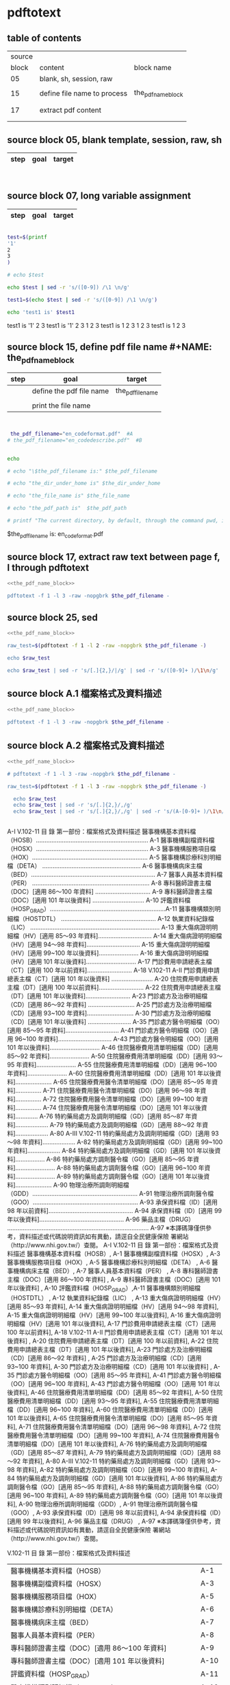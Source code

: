 * pdftotext

** table of contents

| source |                             |                        |
|  block | content                     | block name             |
|--------+-----------------------------+------------------------|
|     05 | blank, sh, session, raw     |                        |
|        |                             |                        |
|     15 | define file name to process | the_pdf_name_block     |
|        |                             | <<the_pdf_name_block>> |
|        |                             |                        |
|     17 | extract pdf content         |                        |
|        |                             |                        |
|        |                             |                        |

** source block 05, blank template, session, raw, sh

| step | goal                     | target           |
|------+--------------------------+------------------|

#+NAME:
#+HEADERS: :session
#+HEADERS: :results raw
#+BEGIN_SRC sh


#+END_SRC

#+RESULTS:


** source block 07, long variable assignment

| step | goal                     | target           |
|------+--------------------------+------------------|

#+NAME:
#+HEADERS: :session
#+HEADERS: :results raw
#+BEGIN_SRC sh

test=$(printf 
'1'
2
3
)

# echo $test 

echo $test | sed -r 's/([0-9]) /\1 \n/g'

test1=$(echo $test | sed -r 's/([0-9]) /\1 \n/g')

echo 'test1 is' $test1

#+END_SRC

#+RESULTS:

test1 is
'1' 2 
3
test1 is '1' 2 3
1 
2 
3
test1 is 1 2 3
1 
2 
3
test1 is 1 2 3






** source block 15, define pdf file name #+NAME: the_pdf_name_block

| step | goal                     | target           |
|------+--------------------------+------------------|
|      | define the pdf file name | the_pdf_filename |
|      |                          |                  |
|      | print the file name      |                  |

#+NAME: the_pdf_name_block
#+HEADERS: :session
#+HEADERS: :results raw
#+BEGIN_SRC sh


 the_pdf_filename="en_codeformat.pdf"  #A
# the_pdf_filename="en_codedescribe.pdf"  #B


echo

# echo "\$the_pdf_filename is:" $the_pdf_filename

# echo "the_dir_under_home is" $the_dir_under_home

# echo "the_file_name is" $the_file_name

# echo "the_pdf_path is"  $the_pdf_path

# printf "The current directory, by default, through the command pwd, is: " ; pwd

#+END_SRC

#+RESULTS: the_pdf_name_block

$the_pdf_filename is: en_codeformat.pdf






** source block 17, extract raw text between page f, l through pdftotext

#+NAME: raw_output
#+HEADERS: :noweb yes
#+HEADERS: :results raw
#+HEADERS: :session
#+BEGIN_SRC sh
<<the_pdf_name_block>>

pdftotext -f 1 -l 3 -raw -nopgbrk $the_pdf_filename -
#+END_SRC


    

** source block 25, sed 

#+HEADERS: :noweb yes
#+HEADERS: :results raw
#+HEADERS: :session
#+BEGIN_SRC sh
 <<the_pdf_name_block>>

 raw_test=$(pdftotext -f 1 -l 2 -raw -nopgbrk $the_pdf_filename -)

 echo $raw_test

 echo $raw_test | sed -r 's/[.]{2,}/|/g' | sed -r 's/([0-9]+ )/\1\n/g'

#+END_SRC


** source block A.1 檔案格式及資料描述

#+NAME: raw_output
#+HEADERS: :noweb yes
#+HEADERS: :results raw
#+HEADERS: :session
#+BEGIN_SRC sh
<<the_pdf_name_block>>

pdftotext -f 1 -l 3 -raw -nopgbrk $the_pdf_filename -

#+END_SRC


    


** source block A.2 檔案格式及資料描述

#+NAME: raw_output
#+HEADERS: :noweb yes
#+HEADERS: :results raw
#+HEADERS: :session
#+BEGIN_SRC sh
<<the_pdf_name_block>>

# pdftotext -f 1 -l 3 -raw -nopgbrk $the_pdf_filename -

raw_test=$(pdftotext -f 1 -l 3 -raw -nopgbrk $the_pdf_filename -)

  echo $raw_test
  echo $raw_test | sed -r 's/[.]{2,}/,/g'
  echo $raw_test | sed -r 's/[.]{2,}/,/g' | sed -r 's/(A-[0-9]+ )/\1\n/g'


#+END_SRC

#+RESULTS: raw_output

A-I V.102-11 目 錄 第一部份：檔案格式及資料描述 醫事機構基本資料檔（HOSB）................................................................. A-1 醫事機構副檔資料檔（HOSX）................................................................. A-3 醫事機構服務項目檔（HOX）................................................................... A-5 醫事機構診療科別明細檔（DETA） ......................................................... A-6 醫事機構病床主檔（BED）........................................................................ A-7 醫事人員基本資料檔（PER） .................................................................... A-8 專科醫師證書主檔（DOC）[適用 86～100 年資料] ................................ A-9 專科醫師證書主檔（DOC）[適用 101 年以後資料] .............................. A-10 評鑑資料檔（HOSP_GRAD）...................................................................A-11 醫事機構類別明細檔（HOSTDTL） ....................................................... A-12 執業資料紀錄檔（LIC） ........................................................................... A-13 重大傷病證明明細檔（HV）[適用 85～93 年資料]............................... A-14 重大傷病證明明細檔（HV）[適用 94～98 年資料]............................... A-15 重大傷病證明明細檔（HV）[適用 99~100 年以後資料]....................... A-16 重大傷病證明明細檔（HV）[適用 101 年以後資料]............................. A-17 門診費用申請總表主檔（CT）[適用 100 年以前資料].......................... A-18 V.102-11 A-II 門診費用申請總表主檔（CT）[適用 101 年以後資料] ........................ A-20 住院費用申請總表主檔（DT）[適用 100 年以前資料].......................... A-22 住院費用申請總表主檔（DT）[適用 101 年以後資料].......................... A-23 門診處方及治療明細檔（CD）[適用 86～92 年資料] ........................... A-25 門診處方及治療明細檔（CD）[適用 93~100 年資料]........................... A-30 門診處方及治療明細檔（CD）[適用 101 年以後資料] ......................... A-35 門診處方醫令明細檔（OO）[適用 85～95 年資料]............................... A-41 門診處方醫令明細檔（OO）[適用 96~100 年資料]............................... A-43 門診處方醫令明細檔（OO）[適用 101 年以後資料]............................. A-46 住院醫療費用清單明細檔（DD）[適用 85～92 年資料]....................... A-50 住院醫療費用清單明細檔（DD）[適用 93～95 年資料]....................... A-55 住院醫療費用清單明細檔（DD）[適用 96~100 年資料]....................... A-60 住院醫療費用清單明細檔（DD）[適用 101 年以後資料]..................... A-65 住院醫療費用醫令清單明細檔（DO）[適用 85～95 年資料]............... A-71 住院醫療費用醫令清單明細檔（DO）[適用 96～98 年資料]............... A-72 住院醫療費用醫令清單明細檔（DO）[適用 99~100 年資料]............... A-74 住院醫療費用醫令清單明細檔（DO）[適用 101 年以後資料]............. A-76 特約藥局處方及調劑明細檔（GD）[適用 85～87 年資料]................... A-79 特約藥局處方及調劑明細檔（GD）[適用 88～92 年資料]................... A-80 A-III V.102-11 特約藥局處方及調劑明細檔（GD）[適用 93～98 年資料]................... A-82 特約藥局處方及調劑明細檔（GD）[適用 99~100 年資料]................... A-84 特約藥局處方及調劑明細檔（GD）[適用 101 年以後資料]................. A-86 特約藥局處方調劑醫令檔（GO）[適用 85～95 年資料]....................... A-88 特約藥局處方調劑醫令檔（GO）[適用 96~100 年資料]....................... A-89 特約藥局處方調劑醫令檔（GO）[適用 101 年以後資料]..................... A-90 物理治療所調劑明細檔（GDD）............................................................. A-91 物理治療所調劑醫令檔（GOO）............................................................. A-93 承保資料檔（ID）[適用 98 年以前資料]................................................. A-94 承保資料檔（ID）[適用 99 年以後資料]................................................. A-96 藥品主檔（DRUG） .................................................................................. A-97 ※本譯碼簿僅供參考，資料描述或代碼說明資訊如有異動，請逕自全民健康保險 署網站（http://www.nhi.gov.tw/）查閱。
A-I V.102-11 目 錄 第一部份：檔案格式及資料描述 醫事機構基本資料檔（HOSB）, A-1 醫事機構副檔資料檔（HOSX）, A-3 醫事機構服務項目檔（HOX）, A-5 醫事機構診療科別明細檔（DETA） , A-6 醫事機構病床主檔（BED）, A-7 醫事人員基本資料檔（PER） , A-8 專科醫師證書主檔（DOC）[適用 86～100 年資料] , A-9 專科醫師證書主檔（DOC）[適用 101 年以後資料] , A-10 評鑑資料檔（HOSP_GRAD）,A-11 醫事機構類別明細檔（HOSTDTL） , A-12 執業資料紀錄檔（LIC） , A-13 重大傷病證明明細檔（HV）[適用 85～93 年資料], A-14 重大傷病證明明細檔（HV）[適用 94～98 年資料], A-15 重大傷病證明明細檔（HV）[適用 99~100 年以後資料], A-16 重大傷病證明明細檔（HV）[適用 101 年以後資料], A-17 門診費用申請總表主檔（CT）[適用 100 年以前資料], A-18 V.102-11 A-II 門診費用申請總表主檔（CT）[適用 101 年以後資料] , A-20 住院費用申請總表主檔（DT）[適用 100 年以前資料], A-22 住院費用申請總表主檔（DT）[適用 101 年以後資料], A-23 門診處方及治療明細檔（CD）[適用 86～92 年資料] , A-25 門診處方及治療明細檔（CD）[適用 93~100 年資料], A-30 門診處方及治療明細檔（CD）[適用 101 年以後資料] , A-35 門診處方醫令明細檔（OO）[適用 85～95 年資料], A-41 門診處方醫令明細檔（OO）[適用 96~100 年資料], A-43 門診處方醫令明細檔（OO）[適用 101 年以後資料], A-46 住院醫療費用清單明細檔（DD）[適用 85～92 年資料], A-50 住院醫療費用清單明細檔（DD）[適用 93～95 年資料], A-55 住院醫療費用清單明細檔（DD）[適用 96~100 年資料], A-60 住院醫療費用清單明細檔（DD）[適用 101 年以後資料], A-65 住院醫療費用醫令清單明細檔（DO）[適用 85～95 年資料], A-71 住院醫療費用醫令清單明細檔（DO）[適用 96～98 年資料], A-72 住院醫療費用醫令清單明細檔（DO）[適用 99~100 年資料], A-74 住院醫療費用醫令清單明細檔（DO）[適用 101 年以後資料], A-76 特約藥局處方及調劑明細檔（GD）[適用 85～87 年資料], A-79 特約藥局處方及調劑明細檔（GD）[適用 88～92 年資料], A-80 A-III V.102-11 特約藥局處方及調劑明細檔（GD）[適用 93～98 年資料], A-82 特約藥局處方及調劑明細檔（GD）[適用 99~100 年資料], A-84 特約藥局處方及調劑明細檔（GD）[適用 101 年以後資料], A-86 特約藥局處方調劑醫令檔（GO）[適用 85～95 年資料], A-88 特約藥局處方調劑醫令檔（GO）[適用 96~100 年資料], A-89 特約藥局處方調劑醫令檔（GO）[適用 101 年以後資料], A-90 物理治療所調劑明細檔（GDD）, A-91 物理治療所調劑醫令檔（GOO）, A-93 承保資料檔（ID）[適用 98 年以前資料], A-94 承保資料檔（ID）[適用 99 年以後資料], A-96 藥品主檔（DRUG） , A-97 ※本譯碼簿僅供參考，資料描述或代碼說明資訊如有異動，請逕自全民健康保險 署網站（http://www.nhi.gov.tw/）查閱。


V.102-11 
目 錄 
第一部份：檔案格式及資料描述 

| 醫事機構基本資料檔（HOSB）                            | A-1  |
| 醫事機構副檔資料檔（HOSX）                            | A-3  |
| 醫事機構服務項目檔（HOX）                             | A-5  |
| 醫事機構診療科別明細檔（DETA）                        | A-6  |
| 醫事機構病床主檔（BED）                               | A-7  |
| 醫事人員基本資料檔（PER）                             | A-8  |
| 專科醫師證書主檔（DOC）[適用 86～100 年資料]          | A-9  |
| 專科醫師證書主檔（DOC）[適用 101 年以後資料]          | A-10 |
| 評鑑資料檔（HOSP_GRAD）                               | A-11 |
| 醫事機構類別明細檔（HOSTDTL）                         | A-12 |
| 執業資料紀錄檔（LIC）                                 | A-13 |
| 重大傷病證明明細檔（HV）[適用 85～93 年資料]          | A-14 |
| 重大傷病證明明細檔（HV）[適用 94～98 年資料]          | A-15 |
| 重大傷病證明明細檔（HV）[適用 99~100 年以後資料]      | A-16 |
| 重大傷病證明明細檔（HV）[適用 101 年以後資料]         | A-17 |
| 門診費用申請總表主檔（CT）[適用 100 年以前資料]       | A-18 |
| 門診費用申請總表主檔（CT）[適用 101 年以後資料]       | A-20 |
| 住院費用申請總表主檔（DT）[適用 100 年以前資料]       | A-22 |
| 住院費用申請總表主檔（DT）[適用 101 年以後資料]       | A-23 |
| 門診處方及治療明細檔（CD）[適用 86～92 年資料]        | A-25 |
| 門診處方及治療明細檔（CD）[適用 93~100 年資料]        | A-30 |
| 門診處方及治療明細檔（CD）[適用 101 年以後資料]       | A-35 |
| 門診處方醫令明細檔（OO）[適用 85～95 年資料]          | A-41 |
| 門診處方醫令明細檔（OO）[適用 96~100 年資料]          | A-43 |
| 門診處方醫令明細檔（OO）[適用 101 年以後資料]         | A-46 |
| 住院醫療費用清單明細檔（DD）[適用 85～92 年資料]      | A-50 |
| 住院醫療費用清單明細檔（DD）[適用 93～95 年資料]      | A-55 |
| 住院醫療費用清單明細檔（DD）[適用 96~100 年資料]      | A-60 |
| 住院醫療費用清單明細檔（DD）[適用 101 年以後資料]     | A-65 |
| 住院醫療費用醫令清單明細檔（DO）[適用 85～95 年資料]  | A-71 |
| 住院醫療費用醫令清單明細檔（DO）[適用 96～98 年資料]  | A-72 |
| 住院醫療費用醫令清單明細檔（DO）[適用 99~100 年資料]  | A-74 |
| 住院醫療費用醫令清單明細檔（DO）[適用 101 年以後資料] | A-76 |
| 特約藥局處方及調劑明細檔（GD）[適用 85～87 年資料]    | A-79 |
| 特約藥局處方及調劑明細檔（GD）[適用 88～92 年資料]    | A-80 |
| 特約藥局處方及調劑明細檔（GD）[適用 93～98 年資料]    | A-82 |
| 特約藥局處方及調劑明細檔（GD）[適用 99~100 年資料]    | A-84 |
| 特約藥局處方及調劑明細檔（GD）[適用 101 年以後資料]   | A-86 |
| 特約藥局處方調劑醫令檔（GO）[適用 85～95 年資料]      | A-88 |
| 特約藥局處方調劑醫令檔（GO）[適用 96~100 年資料]      | A-89 |
| 特約藥局處方調劑醫令檔（GO）[適用 101 年以後資料]     | A-90 |
| 物理治療所調劑明細檔（GDD）                           | A-91 |
| 物理治療所調劑醫令檔（GOO）                           | A-93 |
| 承保資料檔（ID）[適用 98 年以前資料]                  | A-94 |
| 承保資料檔（ID）[適用 99 年以後資料]                  | A-96 |
| 藥品主檔（DRUG）                                      | A-97 | 

  
※本譯碼簿僅供參考，資料描述或代碼說明資訊如有異動，請逕自全民健康保險 署網站（http://www.nhi.gov.tw/）查閱。

    




** source block B, 代碼說明 B

#+HEADERS: :noweb yes
#+HEADERS: :results raw
#+HEADERS: :session
#+BEGIN_SRC sh
 <<the_pdf_name_block>>

 raw_test=$(pdftotext -f 1 -l 2 -raw -nopgbrk $the_pdf_filename -)



  echo $raw_test
  echo $raw_test | sed -r 's/[.]{2,}/|/g'
  echo $raw_test | sed -r 's/[.]{2,}/|/g' | sed -r 's/([0-9]+ )/\1\n/g'

#+END_SRC

#+RESULTS:

B-I 目 錄 第二部份：代碼說明 評鑑等級...................................................................................................B-1 特約類別...................................................................................................B-3 權屬別及型態別其代號與名稱...............................................................B-4 特約狀況碼...............................................................................................B-9 醫事人員類別.........................................................................................B-10 病床類別.................................................................................................B-11 地區代碼、名稱、分局及郵遞區號.....................................................B-13 案件分類.................................................................................................B-26 健保卡就醫序號（預防保健服務時程代碼）.....................................B-35 部分負擔代號及相關規定.....................................................................B-40 就醫科別及細分科.................................................................................B-49 診療科別.................................................................................................B-51 專科醫師代號、科別.............................................................................B-53 特定治療項目代號.................................................................................B-55 給付類別.................................................................................................B-64 處方調劑方式.........................................................................................B-65 B-II 不適用 TW_DRGS 案件特殊註記.......................................................B-66 住院醫令類別.........................................................................................B-67 住院醫令代碼.........................................................................................B-68 診療部位申報方式.................................................................................B-72 單位屬性代號.........................................................................................B-74 加退保別說明.........................................................................................B-76 身份別說明.............................................................................................B-77 全民健康保險重大傷病範圍.................................................................B-78 串檔說明.................................................................................................B-79 ※本譯碼簿僅供參考，資料描述或代碼說明資訊如有異動，請逕自中 央健康保險署網站（http://www.nhi.gov.tw/）查閱。
B-I 目 錄 第二部份：代碼說明 評鑑等級|B-1 特約類別|B-3 權屬別及型態別其代號與名稱|B-4 特約狀況碼|B-9 醫事人員類別|B-10 病床類別|B-11 地區代碼、名稱、分局及郵遞區號|B-13 案件分類|B-26 健保卡就醫序號（預防保健服務時程代碼）|B-35 部分負擔代號及相關規定|B-40 就醫科別及細分科|B-49 診療科別|B-51 專科醫師代號、科別|B-53 特定治療項目代號|B-55 給付類別|B-64 處方調劑方式|B-65 B-II 不適用 TW_DRGS 案件特殊註記|B-66 住院醫令類別|B-67 住院醫令代碼|B-68 診療部位申報方式|B-72 單位屬性代號|B-74 加退保別說明|B-76 身份別說明|B-77 全民健康保險重大傷病範圍|B-78 串檔說明|B-79 ※本譯碼簿僅供參考，資料描述或代碼說明資訊如有異動，請逕自中 央健康保險署網站（http://www.nhi.gov.tw/）查閱。
B-I 目 錄 第二部份：代碼說明 評鑑等級|B-1 
特約類別|B-3 
權屬別及型態別其代號與名稱|B-4 
特約狀況碼|B-9 
醫事人員類別|B-10 
病床類別|B-11 
地區代碼、名稱、分局及郵遞區號|B-13 
案件分類|B-26 
健保卡就醫序號（預防保健服務時程代碼）|B-35 
部分負擔代號及相關規定|B-40 
就醫科別及細分科|B-49 
診療科別|B-51 
專科醫師代號、科別|B-53 
特定治療項目代號|B-55 
給付類別|B-64 
處方調劑方式|B-65 
B-II 不適用 TW_DRGS 案件特殊註記|B-66 
住院醫令類別|B-67 
住院醫令代碼|B-68 
診療部位申報方式|B-72 
單位屬性代號|B-74 
加退保別說明|B-76 
身份別說明|B-77 
全民健康保險重大傷病範圍|B-78 
串檔說明|B-79 
※本譯碼簿僅供參考，資料描述或代碼說明資訊如有異動，請逕自中 央健康保險署網站（http://www.nhi.gov.tw/）查閱。


** source block B-1, 評鑑等級

#+HEADERS: :noweb yes
#+HEADERS: :results raw
#+HEADERS: :session
#+BEGIN_SRC sh
 <<the_pdf_name_block>>

 raw_test=$(pdftotext -f 3 -l 4 -nopgbrk -raw $the_pdf_filename -)

#  echo $raw_test | sed -r 's/([0-79][0-9]) /\n\1, /g'
#  echo $raw_test | sed -r 's/([0-79][0-9]) /\n\1, /g' | sed -r 's/( 8[89] )/,\1/g'
   echo $raw_test | sed -r 's/([0-79][0-9]) /\n\1, /g' | sed -r 's/( 8[89] )/,\1/g' | sed -r 's/( 評鑑制度 )/,\1/g' 


#+END_SRC







 

** source block B-3, 特約類別

#+HEADERS: :noweb yes
#+HEADERS: :results raw
#+HEADERS: :session
#+BEGIN_SRC sh
 <<the_pdf_name_block>>

            pdftotext -f 5 -l 5 -nopgbrk -raw $the_pdf_filename -

#+END_SRC

#+RESULTS:
B-3 特約類別 
|      |                  |                                                 |
| 代碼 | 名稱             | 備註                                            |
|------+------------------+-------------------------------------------------|
|    1 | 醫學中心         |                                                 |
|    2 | 區域醫院         |                                                 |
|    3 | 地區醫院         |                                                 |
|    4 | 基層院所         |                                                 |
|    5 | 特約藥局         |                                                 |
|    6 | 居家照護         |                                                 |
|    7 | 精神社區復健     |                                                 |
|    8 | 助產所           |                                                 |
|    9 | 特約醫事檢驗機構 | 92/3 由指定醫事檢驗機構改為特約醫事檢驗機構者。 |
|    A | 物理治療所       | 90/7/1 新增。                                   |
|    B | 放射治療機構     | 97/4 新增                                       |
|    C | 職能治療所       | 97/4 新增                                       |
| W、X | 不詳             |                                                 |







 

** source block B-4, 權屬別及型態別其代號與名稱

#+HEADERS: :noweb yes
#+HEADERS: :results raw
#+HEADERS: :session
#+BEGIN_SRC sh
 <<the_pdf_name_block>>

            pdftotext -f 6 -l 10 -nopgbrk -raw $the_pdf_filename -

#+END_SRC

#+RESULTS:
B-4 權屬別及型態別其代號與名稱

一、醫療機構

| 權屬別 |                              |
|     01 | 署、市立醫院                 |
|     02 | 縣市立醫院                   |
|     04 | 公立醫學院校附設醫院         |
|     05 | 軍方醫院(民眾診療)           |
|     06 | 榮民醫院                     |
|     07 | 機關(構)附設醫院             |
|     08 | 公立中醫醫院                 |
|     09 | 社團法人醫院                 |
|     10 | 宗教社團法人附設醫院         |
|     11 | 財團法人醫院                 |
|     12 | 宗教財團法人附設醫院         |
|     13 | 私立醫學院校附設醫院         |
|     14 | 其他法人附設醫院             |
|     15 | 私立醫院                     |
|     17 | 私立牙醫醫院                 |
|     18 | 私立中醫院                   |
|     21 | 市立診所                     |
|     22 | 縣市立診所                   |
|     23 | 衛生所                       |
|     24 | 公立學校附設醫務室           |
|     25 | 軍方診所(民眾診療附設門診部) |
|     26 | 榮民診所(榮家醫務室)         |
|     27 | 機關(構)附設醫務室           |
|     28 | 公立中醫診所                 |
|     29 | 公益法人所設診所             |
|     30 | 公益法人所設醫務室           |
|     31 | 財團法人附設醫務室           |
|     32 | 宗教財團法人附設診所、醫務室 |
|     33 | 私立學校附設醫務室           |
|     34 | 事業單位附設醫務室           |
|     35 | 私立診所                     |
|     37 | 私立牙醫診所                 |
|     38 | 私立中醫診所                 |
|     40 | 醫療財團法人診所             |
|     41 | 醫療社團法人診所             |
|     42 | 財團法人其他醫療機構         |
|     45 | 私立其他醫療機構             |


|              型態別 |                  |
|---------------------+------------------|
|         醫院：01-08 |                  |
|                  01 | 綜合醫院         |
|                  02 | 醫院             |
|                  03 | 專科醫院         |
|                  04 | 精神科醫院       |
|                  05 | 特殊科醫院       |
|                  06 | 慢性醫院         |
|                  07 | 專科診所         |
|                  08 | 一般診所(醫務室) |
|                  09 | 特殊科診所       |
|---------------------+------------------|
|         牙醫：11-13 |                  |
|                  11 | 牙醫醫院         |
|                 B-5 |                  |
|                  12 | 牙醫專科診所     |
|                  13 | 牙醫一般診所     |
|---------------------+------------------|
|         中醫：21-24 |                  |
|                  21 | 中醫綜合醫院     |
|                  22 | 中醫醫院         |
|                  23 | 中醫專科診所     |
|                  24 | 中醫一般診所     |
|---------------------+------------------|
| 其他醫療機構：41-43 |                  |
|                  41 | 捐血中心         |
|                  42 | 捐血站           |
|                  43 | 病理中心         |

二、藥商

|            權屬別 |                |
|-------------------+----------------|
| 販賣業：51-53、62 |                |
|                51 | 西藥販賣業     |
|                52 | 中藥販賣業     |
|                53 | 醫療器材販賣業 |
|                62 | 販賣業         |
|-------------------+----------------|
| 製造業：54-58、61 |                |
|                54 | 西藥製造業     |
|                55 | 中藥製造業     |
|                56 | 醫療器材製造業 |
|                57 | 明膠膠囊製造業 |
|                58 | 化妝品製造業   |
|                61 | 製造業         |
|-------------------+----------------|
|       其他：59-60 |                |
|                59 | 藥局           |
|                60 | 列冊中藥商     |



| 型態別 |                                    |
|--------+------------------------------------|
|     01 | 藥師自營                           |
|     02 | 藥劑生自營                         |
|     03 | 藥師駐店管理                       |
|     04 | 藥劑生駐店管理                     |
|     05 | 符合藥事法104條規定─藥師管理       |
|     06 | 符合藥事法104條規定─藥劑生管理     |
|     07 | 中醫師駐店管理                     |
|     08 | 中醫師兼管                         |
|     09 | 藥師兼管                           |
|     11 | 確具中藥基本知識及鑑別能力人員管理 |
|     12 | 人用生物藥品製造廠                 |
|     13 | 藥師監製                           |
|     14 | 中醫師監製                         |
|     16 | 列冊中藥商                         |


三、護理護產機構


| 權屬別 |                              |
|--------+------------------------------|
|     71 | 公立護產機構                 |
|     72 | 財團法人護產機構             |
|     73 | 其他法人附設護產機構         |
|     74 | 個人開設護產機構             |
|     75 | 公立醫療機構附設護產機構     |
|     76 | 私立醫療機構附設護產機構     |
|     77 | 財團法人醫療機構附設護產機構 |
|     78 | 其他                         |
|     79 | 社團法人醫療機構附設護產機構 |


| 型態別 |                            |
|--------+----------------------------|
|     01 | 護理之家                   |
|     02 | 居家護理                   |
|     03 | 產後護理                   |
|     04 | 助產所                     |
|     05 | 學校醫務室─校護            |
|     06 | 事業單位醫務室─廠護        |
|     07 | 社會福利機構               |
|     08 | 機關醫護室                 |
|     09 | 學校護理教育(實習指導老師) |
|     10 | 日間照護                   |
|     00 | 其他                       |


四、精神復健機構

| 權屬別 |                                  |
|--------+----------------------------------|
|     81 | 公立精神復健機構                 |
|     82 | 財團法人精神復健機構             |
|     83 | 其他法人附設精神復健機構         |
|     84 | 私立精神復健機構                 |
|     85 | 公立醫療機構附設精神復健機構     |
|     86 | 私立醫療機構附設精神復健機構     |
|     87 | 財團法人醫療機構附設精神復健機構 |
|     88 | 精神衛生團體附設精神復健機構     |


| 型態別 |              |
|--------+--------------|
|     08 | 社區復健中心 |
|     09 | 康復之家     |



五、其他醫事機構

| 權屬別 |                                  |
|--------+----------------------------------|
|     91 | 公立其他醫事機構                 |
|     92 | 財團法人其他醫事機構             |
|     93 | 其他法人附設其他醫事機構         |
|     94 | 私立其他醫事機構                 |
|     95 | 公立醫療機構附設其他醫事機構     |
|     96 | 私立醫療機構附設其他醫事機構     |
|     97 | 財團法人醫療機構附設其他醫事機構 |
|     98 | 其他                             |
|     xx | 不詳                             |



| 型態別 |                    |
|--------+--------------------|
|     01 | 醫事檢驗所         |
|     02 | 醫事放射所         |
|     03 | 物理治療所         |
|     04 | 職能治療所         |
|     05 | 鑲牙所             |
|     06 | 齒模製造技術員     |
|     07 | 國術損傷接骨技術員 |
|     00 | 其他               |
|     xx | 不詳               |


** man pdftotext

pdftotext [options] [PDF-file [text-file]]


Options

-f number
    Specifies the first page to convert.

-l number
    Specifies the last page to convert.

-layout
    Maintain (as best as possible) the original physical layout of the text. The default is to 'undo' physical layout (columns, hyphenation, etc.) and output the text in reading order.

-raw
    Keep the text in content stream order.  This is a hack which often "undoes" column formatting, etc.  Use of raw mode is no longer recommended.





 
